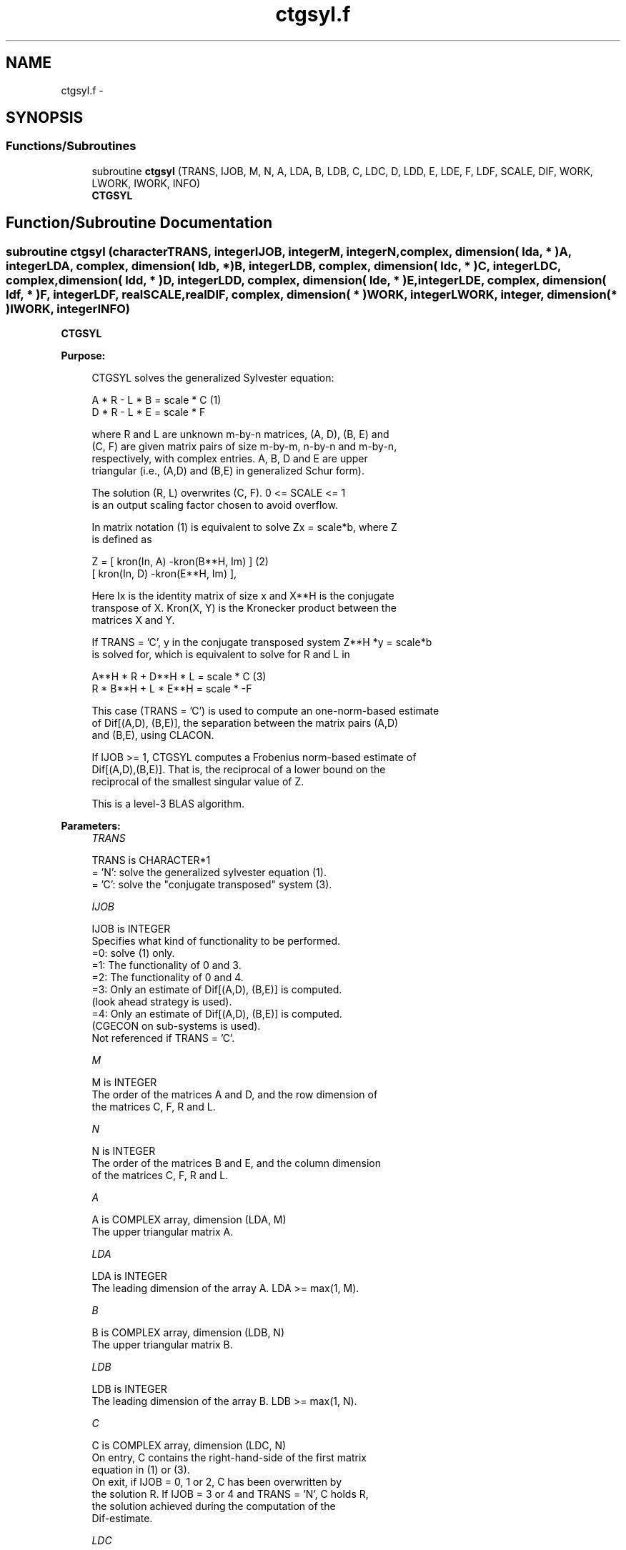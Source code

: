 .TH "ctgsyl.f" 3 "Sat Nov 16 2013" "Version 3.4.2" "LAPACK" \" -*- nroff -*-
.ad l
.nh
.SH NAME
ctgsyl.f \- 
.SH SYNOPSIS
.br
.PP
.SS "Functions/Subroutines"

.in +1c
.ti -1c
.RI "subroutine \fBctgsyl\fP (TRANS, IJOB, M, N, A, LDA, B, LDB, C, LDC, D, LDD, E, LDE, F, LDF, SCALE, DIF, WORK, LWORK, IWORK, INFO)"
.br
.RI "\fI\fBCTGSYL\fP \fP"
.in -1c
.SH "Function/Subroutine Documentation"
.PP 
.SS "subroutine ctgsyl (characterTRANS, integerIJOB, integerM, integerN, complex, dimension( lda, * )A, integerLDA, complex, dimension( ldb, * )B, integerLDB, complex, dimension( ldc, * )C, integerLDC, complex, dimension( ldd, * )D, integerLDD, complex, dimension( lde, * )E, integerLDE, complex, dimension( ldf, * )F, integerLDF, realSCALE, realDIF, complex, dimension( * )WORK, integerLWORK, integer, dimension( * )IWORK, integerINFO)"

.PP
\fBCTGSYL\fP  
.PP
\fBPurpose: \fP
.RS 4

.PP
.nf
 CTGSYL solves the generalized Sylvester equation:

             A * R - L * B = scale * C            (1)
             D * R - L * E = scale * F

 where R and L are unknown m-by-n matrices, (A, D), (B, E) and
 (C, F) are given matrix pairs of size m-by-m, n-by-n and m-by-n,
 respectively, with complex entries. A, B, D and E are upper
 triangular (i.e., (A,D) and (B,E) in generalized Schur form).

 The solution (R, L) overwrites (C, F). 0 <= SCALE <= 1
 is an output scaling factor chosen to avoid overflow.

 In matrix notation (1) is equivalent to solve Zx = scale*b, where Z
 is defined as

        Z = [ kron(In, A)  -kron(B**H, Im) ]        (2)
            [ kron(In, D)  -kron(E**H, Im) ],

 Here Ix is the identity matrix of size x and X**H is the conjugate
 transpose of X. Kron(X, Y) is the Kronecker product between the
 matrices X and Y.

 If TRANS = 'C', y in the conjugate transposed system Z**H *y = scale*b
 is solved for, which is equivalent to solve for R and L in

             A**H * R + D**H * L = scale * C           (3)
             R * B**H + L * E**H = scale * -F

 This case (TRANS = 'C') is used to compute an one-norm-based estimate
 of Dif[(A,D), (B,E)], the separation between the matrix pairs (A,D)
 and (B,E), using CLACON.

 If IJOB >= 1, CTGSYL computes a Frobenius norm-based estimate of
 Dif[(A,D),(B,E)]. That is, the reciprocal of a lower bound on the
 reciprocal of the smallest singular value of Z.

 This is a level-3 BLAS algorithm.
.fi
.PP
 
.RE
.PP
\fBParameters:\fP
.RS 4
\fITRANS\fP 
.PP
.nf
          TRANS is CHARACTER*1
          = 'N': solve the generalized sylvester equation (1).
          = 'C': solve the "conjugate transposed" system (3).
.fi
.PP
.br
\fIIJOB\fP 
.PP
.nf
          IJOB is INTEGER
          Specifies what kind of functionality to be performed.
          =0: solve (1) only.
          =1: The functionality of 0 and 3.
          =2: The functionality of 0 and 4.
          =3: Only an estimate of Dif[(A,D), (B,E)] is computed.
              (look ahead strategy is used).
          =4: Only an estimate of Dif[(A,D), (B,E)] is computed.
              (CGECON on sub-systems is used).
          Not referenced if TRANS = 'C'.
.fi
.PP
.br
\fIM\fP 
.PP
.nf
          M is INTEGER
          The order of the matrices A and D, and the row dimension of
          the matrices C, F, R and L.
.fi
.PP
.br
\fIN\fP 
.PP
.nf
          N is INTEGER
          The order of the matrices B and E, and the column dimension
          of the matrices C, F, R and L.
.fi
.PP
.br
\fIA\fP 
.PP
.nf
          A is COMPLEX array, dimension (LDA, M)
          The upper triangular matrix A.
.fi
.PP
.br
\fILDA\fP 
.PP
.nf
          LDA is INTEGER
          The leading dimension of the array A. LDA >= max(1, M).
.fi
.PP
.br
\fIB\fP 
.PP
.nf
          B is COMPLEX array, dimension (LDB, N)
          The upper triangular matrix B.
.fi
.PP
.br
\fILDB\fP 
.PP
.nf
          LDB is INTEGER
          The leading dimension of the array B. LDB >= max(1, N).
.fi
.PP
.br
\fIC\fP 
.PP
.nf
          C is COMPLEX array, dimension (LDC, N)
          On entry, C contains the right-hand-side of the first matrix
          equation in (1) or (3).
          On exit, if IJOB = 0, 1 or 2, C has been overwritten by
          the solution R. If IJOB = 3 or 4 and TRANS = 'N', C holds R,
          the solution achieved during the computation of the
          Dif-estimate.
.fi
.PP
.br
\fILDC\fP 
.PP
.nf
          LDC is INTEGER
          The leading dimension of the array C. LDC >= max(1, M).
.fi
.PP
.br
\fID\fP 
.PP
.nf
          D is COMPLEX array, dimension (LDD, M)
          The upper triangular matrix D.
.fi
.PP
.br
\fILDD\fP 
.PP
.nf
          LDD is INTEGER
          The leading dimension of the array D. LDD >= max(1, M).
.fi
.PP
.br
\fIE\fP 
.PP
.nf
          E is COMPLEX array, dimension (LDE, N)
          The upper triangular matrix E.
.fi
.PP
.br
\fILDE\fP 
.PP
.nf
          LDE is INTEGER
          The leading dimension of the array E. LDE >= max(1, N).
.fi
.PP
.br
\fIF\fP 
.PP
.nf
          F is COMPLEX array, dimension (LDF, N)
          On entry, F contains the right-hand-side of the second matrix
          equation in (1) or (3).
          On exit, if IJOB = 0, 1 or 2, F has been overwritten by
          the solution L. If IJOB = 3 or 4 and TRANS = 'N', F holds L,
          the solution achieved during the computation of the
          Dif-estimate.
.fi
.PP
.br
\fILDF\fP 
.PP
.nf
          LDF is INTEGER
          The leading dimension of the array F. LDF >= max(1, M).
.fi
.PP
.br
\fIDIF\fP 
.PP
.nf
          DIF is REAL
          On exit DIF is the reciprocal of a lower bound of the
          reciprocal of the Dif-function, i.e. DIF is an upper bound of
          Dif[(A,D), (B,E)] = sigma-min(Z), where Z as in (2).
          IF IJOB = 0 or TRANS = 'C', DIF is not referenced.
.fi
.PP
.br
\fISCALE\fP 
.PP
.nf
          SCALE is REAL
          On exit SCALE is the scaling factor in (1) or (3).
          If 0 < SCALE < 1, C and F hold the solutions R and L, resp.,
          to a slightly perturbed system but the input matrices A, B,
          D and E have not been changed. If SCALE = 0, R and L will
          hold the solutions to the homogenious system with C = F = 0.
.fi
.PP
.br
\fIWORK\fP 
.PP
.nf
          WORK is COMPLEX array, dimension (MAX(1,LWORK))
          On exit, if INFO = 0, WORK(1) returns the optimal LWORK.
.fi
.PP
.br
\fILWORK\fP 
.PP
.nf
          LWORK is INTEGER
          The dimension of the array WORK. LWORK > = 1.
          If IJOB = 1 or 2 and TRANS = 'N', LWORK >= max(1,2*M*N).

          If LWORK = -1, then a workspace query is assumed; the routine
          only calculates the optimal size of the WORK array, returns
          this value as the first entry of the WORK array, and no error
          message related to LWORK is issued by XERBLA.
.fi
.PP
.br
\fIIWORK\fP 
.PP
.nf
          IWORK is INTEGER array, dimension (M+N+2)
.fi
.PP
.br
\fIINFO\fP 
.PP
.nf
          INFO is INTEGER
            =0: successful exit
            <0: If INFO = -i, the i-th argument had an illegal value.
            >0: (A, D) and (B, E) have common or very close
                eigenvalues.
.fi
.PP
 
.RE
.PP
\fBAuthor:\fP
.RS 4
Univ\&. of Tennessee 
.PP
Univ\&. of California Berkeley 
.PP
Univ\&. of Colorado Denver 
.PP
NAG Ltd\&. 
.RE
.PP
\fBDate:\fP
.RS 4
November 2011 
.RE
.PP
\fBContributors: \fP
.RS 4
Bo Kagstrom and Peter Poromaa, Department of Computing Science, Umea University, S-901 87 Umea, Sweden\&. 
.RE
.PP
\fBReferences: \fP
.RS 4
[1] B\&. Kagstrom and P\&. Poromaa, LAPACK-Style Algorithms and Software for Solving the Generalized Sylvester Equation and Estimating the Separation between Regular Matrix Pairs, Report UMINF - 93\&.23, Department of Computing Science, Umea University, S-901 87 Umea, Sweden, December 1993, Revised April 1994, Also as LAPACK Working Note 75\&. To appear in ACM Trans\&. on Math\&. Software, Vol 22, No 1, 1996\&. 
.br
 [2] B\&. Kagstrom, A Perturbation Analysis of the Generalized Sylvester Equation (AR - LB, DR - LE ) = (C, F), SIAM J\&. Matrix Anal\&. Appl\&., 15(4):1045-1060, 1994\&. 
.br
 [3] B\&. Kagstrom and L\&. Westin, Generalized Schur Methods with Condition Estimators for Solving the Generalized Sylvester Equation, IEEE Transactions on Automatic Control, Vol\&. 34, No\&. 7, July 1989, pp 745-751\&. 
.RE
.PP

.PP
Definition at line 294 of file ctgsyl\&.f\&.
.SH "Author"
.PP 
Generated automatically by Doxygen for LAPACK from the source code\&.
